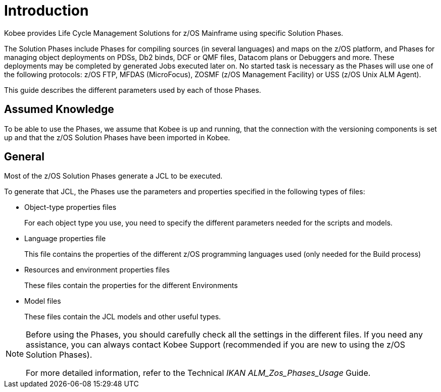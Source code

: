 = Introduction

Kobee provides Life Cycle Management Solutions for z/OS Mainframe using specific Solution Phases. 

The Solution Phases include Phases for compiling sources (in several languages) and maps on the z/OS platform, and Phases for managing object deployments on PDSs, Db2 binds, DCF or QMF files, Datacom plans or Debuggers and more.
These deployments may be completed by generated Jobs executed later on. No started task is necessary as the Phases will use one of the following protocols: z/OS FTP, MFDAS (MicroFocus), ZOSMF (z/OS Management Facility) or USS (z/OS Unix ALM Agent).

This guide describes the different parameters used by each of those Phases.

== Assumed Knowledge

To be able to use the Phases, we assume that Kobee is up and running, that the connection with the versioning components is set up and that the z/OS Solution Phases have been imported in Kobee. 

== General

Most of the z/OS Solution Phases generate a JCL to be executed.

To generate that JCL, the Phases use the parameters and properties specified in the following types of files:

* Object-type properties files
+
For each object type you use, you need to specify the different parameters needed for the scripts and models.
* Language properties file
+
This file contains the properties of the different z/OS programming languages used (only needed for the Build process)
* Resources and environment properties files
+
These files contain the properties for the different Environments
* Model files
+
These files contain the JCL models and other useful types.


[NOTE]
====

Before using the Phases, you should carefully check all the settings in the different files.
If you need any assistance, you can always contact Kobee Support (recommended if you are new to using the z/OS Solution Phases).

For more detailed information, refer to the Technical _IKAN
ALM_Zos_Phases_Usage_ Guide.
====
